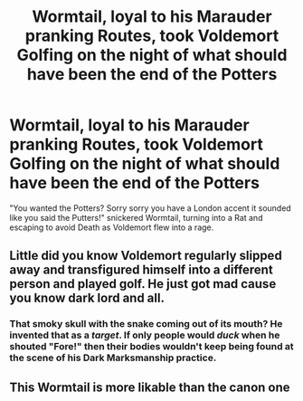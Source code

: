 #+TITLE: Wormtail, loyal to his Marauder pranking Routes, took Voldemort Golfing on the night of what should have been the end of the Potters

* Wormtail, loyal to his Marauder pranking Routes, took Voldemort Golfing on the night of what should have been the end of the Potters
:PROPERTIES:
:Author: LittenInAScarf
:Score: 44
:DateUnix: 1609720785.0
:DateShort: 2021-Jan-04
:FlairText: Prompt
:END:
"You wanted the Potters? Sorry sorry you have a London accent it sounded like you said the Putters!" snickered Wormtail, turning into a Rat and escaping to avoid Death as Voldemort flew into a rage.


** Little did you know Voldemort regularly slipped away and transfigured himself into a different person and played golf. He just got mad cause you know dark lord and all.
:PROPERTIES:
:Author: sonofnacalagon
:Score: 25
:DateUnix: 1609722563.0
:DateShort: 2021-Jan-04
:END:

*** That smoky skull with the snake coming out of its mouth? He invented that as a /target/. If only people would /duck/ when he shouted "Fore!" then their bodies wouldn't keep being found at the scene of his Dark Marksmanship practice.
:PROPERTIES:
:Author: thrawnca
:Score: 5
:DateUnix: 1609816150.0
:DateShort: 2021-Jan-05
:END:


** This Wormtail is more likable than the canon one
:PROPERTIES:
:Author: Gusmaox
:Score: 14
:DateUnix: 1609735151.0
:DateShort: 2021-Jan-04
:END:

